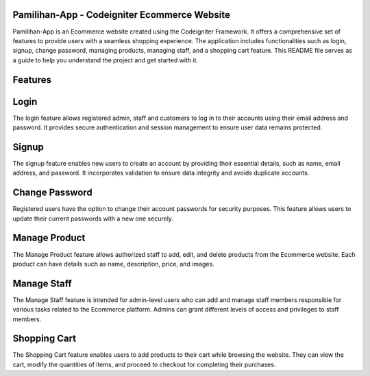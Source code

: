 ###########
Pamilihan-App - Codeigniter Ecommerce Website
###########

Pamilihan-App is an Ecommerce website created using the Codeigniter Framework. It offers a comprehensive set of features to provide users with a seamless shopping experience. The application includes functionalities such as login, signup, change password, managing products, managing staff, and a shopping cart feature. This README file serves as a guide to help you understand the project and get started with it.

########### 
Features
###########

###########
Login
###########

The login feature allows registered admin, staff and customers to log in to their accounts using their email address and password. It provides secure authentication and session management to ensure user data remains protected.

###########
Signup
###########

The signup feature enables new users to create an account by providing their essential details, such as name, email address, and password. It incorporates validation to ensure data integrity and avoids duplicate accounts.

########### 
Change Password
###########

Registered users have the option to change their account passwords for security purposes. This feature allows users to update their current passwords with a new one securely.

###########
Manage Product
###########

The Manage Product feature allows authorized staff to add, edit, and delete products from the Ecommerce website. Each product can have details such as name, description, price, and images.

###########
Manage Staff
###########

The Manage Staff feature is intended for admin-level users who can add and manage staff members responsible for various tasks related to the Ecommerce platform. Admins can grant different levels of access and privileges to staff members.

###########
Shopping Cart
###########

The Shopping Cart feature enables users to add products to their cart while browsing the website. They can view the cart, modify the quantities of items, and proceed to checkout for completing their purchases.
